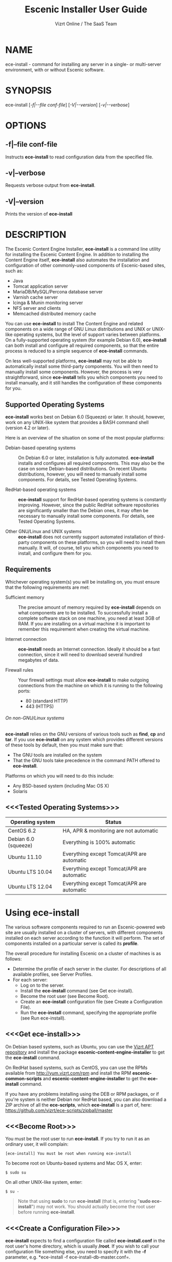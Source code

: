 
#+TITLE: Escenic Installer User Guide
#+AUTHOR: Vizrt Online / The SaaS Team
#+OPTIONS: H:6 num:5 toc:2

* NAME
ece-install - command for installing any server in a single- or
multi-server environment, with or without Escenic software.

* SYNOPSIS
ece-install [[[-f|--file conf-file]]] [[[-V|--version]]] [[[-v|--verbose]]]

* OPTIONS
** -f|--file conf-file
Instructs *ece-install* to read configuration data from the specified
file.

** -v|--verbose
Requests verbose output from *ece-install*.

** -V|--version
Prints the version of *ece-install*


* DESCRIPTION
The Escenic Content Engine Installer, *ece-install*  is a command line
utility for installing the Escenic Content Engine. In addition to
installing the Content Engine itself, *ece-install* also automates the
installation and configuration of other commonly-used components of
Escenic-based sites, such as:

 - Java
 - Tomcat application server
 - MariaDB/MySQL/Percona database server
 - Varnish cache server
 - Icinga & Munin monitoring server
 - NFS server and clients
 - Memcached distributed memory cache

You can use *ece-install* to install The Content Engine and related
components on a wide range of GNU Linux distributions and UNIX or
UNIX-like operating systems, but the level of support varies between
platforms. On a fully-supported operating system (for example Debian 6.0),
*ece-install* can both install and configure all required
components, so that the entire process is reduced to a simple sequence
of *ece-install* commands.

On less well-supported platforms, *ece-install* may not be able to
automatically install some third-party components. You will then need to
manually install some components. However, the process is very
straightforward, since *ece-install* tells you which components you
need to install manually, and it still handles the configuration of
these components for you.

** Supported Operating Systems
*ece-install* works best on Debian 6.0 (Squeeze) or later. It should,
however, work on any UNIX-like system that provides a BASH command
shell (version 4.2 or later).

Here is an overview of the situation on some of the most popular
platforms:

 - Debian-based operating systems :: On Debian 6.0 or later,
     installation is fully automated. *ece-install* installs and
     configures all required components. This may also be the case on
     some Debian-based distributions. On recent Ubuntu distributions,
     however, you will need to manually install some components. For
      details, see Tested Operating Systems.

 - RedHat-based operating systems :: *ece-install* support for
      RedHat-based operating systems is constantly improving. However,
      since the public RedHat software repositories are significantly smaller
      than the Debian ones, it may often be necessary to manually
      install some components. For
      details, see Tested Operating Systems.

 - Other GNU/Linux and UNIX systems :: *ece-install* does not currently support
      automated installation of third-party components on these
      platforms, so you will need to install them manually. It will,
      of course, tell you which components you need to install, and
      configure them for you.

** Requirements
Whichever operating system(s) you will be installing on, you must ensure
that the following requirements are met:

 - Sufficient memory :: The precise amount of memory required by
      *ece-install* depends on what components are to be installed. To
      successfully install a complete software stack on one machine,
      you need at least 3GB of RAM. If you are installing on a
      virtual machine it is important to remember this requirement
      when creating the virtual machine.

 - Internet connection :: *ece-install* needs an Internet
      connection. Ideally it should be a fast connection, since it
      will need to download several hundred megabytes of data.

 - Firewall rules :: Your firewall settings must allow  *ece-install*
                     to make outgoing connections from the machine on
                     which it is running to the following ports:
    - 80 (standard HTTP)
    - 443 (HTTPS)

****** On non-GNU/Linux systems
*ece-install* relies on the GNU versions of various tools such as *find*, *cp*
and *tar*. If you use *ece-install* on any system which provides different
versions of these tools by default, then you must make sure that:

- The GNU tools are installed on the system
- That the GNU tools take precedence in the command PATH offered
  to *ece-install*.

Platforms on which you will need to do this include:

 - Any BSD-based system (including Mac OS X)
 - Solaris

** <<<Tested Operating Systems>>>
| Operating system     | Status                                     |
|----------------------+--------------------------------------------|
| CentOS 6.2           | HA, APR & monitoring are not automatic     |
| Debian 6.0 (squeeze) | Everything is 100% automatic               |
| Ubuntu 11.10         | Everything except Tomcat/APR are automatic |
| Ubuntu LTS 10.04     | Everything except Tomcat/APR are automatic |
| Ubuntu LTS 12.04     | Everything except Tomcat/APR are automatic |

* Using ece-install
The various software components required to run an Escenic-powered web
site are usually installed on a cluster of servers, with different
components installed on each server according to the
function it will perform. The set of components installed on a
particular server is called its *profile*.

The overall procedure for installing Escenic on a cluster of machines
is as follows:

 - Determine the profile of each server in the cluster. For
    descriptions of all available profiles, see Server Profiles.
 - For each server:
    * Log on to the server.
    * Install the *ece-install* command (see Get ece-install).
    * Become the root user (see Become Root).
    * Create an *ece-install* configuration file (see Create a
       Configuration File).
    * Run the *ece-install* command, specifying the appropriate
      profile (see Run ece-install).

** <<<Get ece-install>>>
On Debian based systems, such as Ubuntu, you can use the [[http://apt.vizrt.com][Vizrt APT
repository]] and install the package *escenic-content-engine-installer*
to get the *ece-install* command.

On RedHat based systems, such as CentOS, you can use the RPMs
available from http://yum.vizrt.com/rpm and install the RPM
*escenic-common-scripts* and *escenic-content-engine-installer* to
get the *ece-install* command.

If you have any problems installing using the DEB or RPM packages, or
if you're system is neither Debian nor RedHat based, you can also
download a ZIP archive of all the *ece-scripts*, which *ece-install*
is a part of, here:
https://github.com/vizrt/ece-scripts/zipball/master

** <<<Become Root>>>
You must be the root user to run *ece-install*. If you try to run it as
an ordinary user, it will complain:
#+BEGIN_SRC text
[ece-install] You must be root when running ece-install
#+END_SRC

To become root on Ubuntu-based systems and Mac OS X, enter:
#+BEGIN_SRC text
$ sudo su
#+END_SRC

On all other UNIX-like system, enter:
#+BEGIN_SRC text
$ su -
#+END_SRC

#+BEGIN_QUOTE
Note that using *sudo* to run *ece-install* (that is, entering  "*sudo
ece-install*") may not work. You should actually become the root user
before running *ece-install*.
#+END_QUOTE

** <<<Create a Configuration File>>>
*ece-install* expects to find a configuration file called
*ece-install.conf* in the root user's home directory, which is usually
*/root*. If you wish to call your configuration file something else,
you need to specify it with the *-f* parameter, e.g. *ece-install -f
ece-install-db-master.conf=.

If you forget to provide such a file before running *ece-install*,
then *ece-install* will complain:
#+BEGIN_SRC text
[ece-install] /root/ece-install.conf doesn't exist,
I cannot live without it :-(
#+END_SRC

*/root/ece-install.conf*. may contain a large number of configuration
parameters, but the minimum requirement is that it contains:

 * A user name and password for downloading software from Escenic
   Technet.
 * The parameter *fai\_enabled=1*.
 * A parameter of the form *fai\_<profile>\_install=1* where *<profile>*
   is the name of the *profile* you want to install (see Server
   Profiles for information about profiles).

For example:
#+BEGIN_SRC conf
technet_user=<user>
technet_password=<password>
fai_enabled=1
fai_<profile>_install=1
#+END_SRC

If the configuration file does not contain these settings then
*ece-install* will complain. For example:
#+BEGIN_SRC text
[ece-install] Be sure to set technet_user and technet_password
[ece-install] in /root/ece-install.conf
#+END_SRC

Depending on what components you are installing on the server, you may
need to include other configuration parameters in the file. If you are
installing the Widget Framework, for example, you will need to specify
additional download credentials (see [[fai_wf_install]]). In most cases,
however, parameters have default settings that enable *ece-install* to
complete installation with very few settings.

****** Interactive Mode
The setting *fai\_enabled=1* tells *ece-install* to run in *fully
automated install (FAI)* mode. In this mode *ece-install* reads
parameters from *ece-install.conf*. If it cannot find all the
parameters it needs in the configuration file, then it fails. This is
the recommended way to use *ece-install*.

If you omit this parameter then *ece-install* will not read any
*fai\_???* parameters from *ece-install.conf* and will prompt for them
interactively instead. You are, however, *strongly advised* not to run
*ece-install* in interactive mode:

 * Interactive mode is much less flexible than FAI mode.
 * Interactive mode is not actively maintained and may therefore be
   unreliable.
 * Use of interactive mode is therefore not supported.

** <<<Run ece-install>>>
To run *ece-install*, enter:
#+BEGIN_SRC text
# ece-install <options>
#+END_SRC

*ece-install* writes a log file located at
*/var/log/escenic/ece-install.log*. All output generated by all the commands
it executes is written to this file. You can use *tail* to keep an eye
on what is being written to the log.

*ece-install* tries to "fail fast", exiting as soon as it detects an
error and reporting the failure. For example:
#+BEGIN_SRC text
[ece-install-1] The command [cd /not/there] FAILED, exiting :-(
[ece-install-1] See /var/log/escenic/ece-install.log for further details.
#+END_SRC

If you run into problems and the log file does not provide enough
clues about what is going wrong, the best debugging method is to run
the BASH interpreter with the -x flag:
#+BEGIN_SRC text
# bash -x ece-install
#+END_SRC

Doing this lets you see everything that BASH does while executing the
command - how wild card variables are  expanded and so on.

*ece-install* displays a series of progress messages during the
installation process. you can redirect standard output to a log file
for easy reading of these messages later:
#+BEGIN_SRC text
# bash ece-install > ece-install.out
#+END_SRC

If you are logged into the host via SSH, you can make it possible to
log out and leave *ece-install* running in the background by adding
*nohup* at the start of the command and an ampersand at the end, as follows:
#+BEGIN_SRC text
# nohup bash ece-install > ece-install.out &
#+END_SRC

****** After Installing
When installation is completed an information message is
displayed. This contains important information about what you
should do next, plus references to where you can find useful
information, so you should read it carefully.

You should now set a password for the user *escenic* (which has been
created for you by *ece-install*). To do this enter:

#+BEGIN_SRC text
# passwd escenic
#+END_SRC

The *escenic* user is the user you will need to use for most
escenic-related purposes.

** Preventing accidental execution of ece-install
You can ensure that *ece-install* is not executed accidentally by
creating a *lock file*. Simply create a file with this path:
#+BEGIN_SRC text
/var/lock/ece-install.lock
#+END_SRC

If this file is present then *ece-install* will fail fast as follows:
#+BEGIN_SRC text
The lock file is present: /var/lock/ece-install.lock and
ece-install will therefore refuse to run.
#+END_SRC

The lock file does not need to contain anything, it just needs to exist.

* <<<Server Profiles>>>

*ece-install* installs *profiles*. A profile is a pre-defined set of
software components that enables a host computer to play a specific
role in an Escenic installation.

The profile to be installed by *ece-install* is determined by setting
one of the following parameters in *ece-install.conf*:

- *fai\_editor\_install=1* :: Installs all the components that need to
     be installed to create an Escenic *editorial server*.
- *fai\_presentation\_install=1* :: Installs all the components that
     need to be installed to create an Escenic *presentation server*.
- *fai\_wf\_install=1* :: Installs the Widget Framework on an editorial
     or presentation server.
- *fai\_db\_install=1* :: Installs a Database Server.
- *fai\_cache\_install=1* :: Installs a Cache Server.
- *fai\_search\_install=1* :: Installs a Search Server.
- *fai\_rmi\_install=1* :: Installs an RMI Hub.
- *fai\_monitoring\_install=1* :: Installs a Monitoring Server.
- *fai\_publication\_create=1* :: Creates an Escenic publication.
- *fai\_all\_install=1* :: Installs all of the above on one host
     machine.
- *fai\_restore\_from\_backup=1* :: Restores a backup created with *ece*.
- *fai\_analysis\_install=1* :: Installs and configures an Escenic Analysis Engine.
- *fai\_nfs\_server\_install=1* :: Installs an NFS server.
- *fai\_nfs\_client\_install=1* :: Installs an NFS client.
- *fai\_vip\_install=1* :: Installs virtual IP (VIP) providers.

There are a number of common components that are included in all or
most of the profiles. These are described below.

** <<<fai\_editor\_install>>>
To use this profile add *fai\_editor\_install=1* to your
*ece-install.conf* file.

This profile contains all the components that need to be installed to
create an Escenic *editorial server*. An editorial server (sometimes
also called a publication server) hosts a Content Engine used for editorial
purposes (primarily Content Studio sessions).

** <<<fai\_presentation\_install>>>
To use this profile, add *fai\_presentation\_install=1* to your
*ece-install.conf* file.

This profile contains all the components that need to be installed to
create an Escenic *presentation server*. A presentation server hosts a
Content Engine used for serving publications to web site
users. Differences between this and an editorial server include:

 * Only the Escenic administration web-app *escenic-admin* and publications are
   deployed. Other editorial web-apps such as Web Studio are not
   required.
 * Memcached, the distributed memory cache is installed.

** <<<fai\_wf\_install>>>
To use this profile, add the following settings:
#+BEGIN_SRC text
fai_wf_install=1
wf_user=<user-name>
wf_password=<password>
#+END_SRC

to your *ece-install.conf* file.

*wf\_user* and *wf\_password* must contain your Widget Framework Maven
repository credentials (supplied when you purchased the Widget
Framework). If you do not have these credentials, please contact
support@escenic.com.

This profile installs the Escenic Widget Framework. It should be
installed on a machine where you have already installed either an
editorial or presentation profile. Exactly which machines you install
the Widget Framework on depends on your deployment strategy.

** <<<fai\_db\_install>>>
To use this profile, add *fai\_db\_install=1* to your
*ece-install.conf* file.

When this profile is used on a supported version of Debian or Ubuntu,
*ece-install* installs all the components needed to create an Escenic
database, based on the MariaDB fork of MySQL or the Percona
distribution of MySQL. On any other platform you must install either
MariaDB, Percona or a standard MySQL distribution yourself before running
*ece-install*.

The default is to install MariaDB unless this setting is added to to
*ece-install.conf* before you run *ece-install*.

#+BEGIN_SRC conf
db_vendor=percona
#+END_SRC

Otherwise, this profile contains all the Escenic components needed on
a database server plus the correct database schema for the Content
Engine version and plug-in versions you are installing.

If an Escenic database has already been installed on the machine, then
*ece-install* will fail and display an information message:

#+BEGIN_SRC text
[ece-install] Setting up the ECE database schema ...
  ERROR 1007 (HY000) at line 1: Can't create database 'ece5db';
  database exists
  ERROR 1050 (42S01) at line 2: Table 'DBChangeLog' already
  exists
[ece-install] running tables FAILED, exiting :-(
#+END_SRC

If you actually want to re-install the database you can do so by
adding this setting to *ece-install.conf* before you run *ece-install*:

#+BEGIN_SRC conf
fai_db_drop_old_db_first=1
#+END_SRC

Given that *mysqld* is installed, this profile will download all the
Escenic components and install the ECE database schema based from the
SQL files contained inside the distribution bundles specified with in
the *technet\_download\_list* and *wf\_dowload\_list* variables. The
defaults are inside the *ece-install* command itself, but you can
overrides these in your *ece-install.conf* if you wish different minor
versions of the ECE and plugins.

*** Master & slave setup
You can easily use *ece-install* to set up master and slave databases
on different hosts.

First create the master database using these *ece-install.conf* settings:
#+BEGIN_SRC conf
fai_enabled=1
fai_db_install=1
fai_db_master=1
fai_db_replication=1
#+END_SRC

When you run *ece-install* with these settings, the output log
messages will include information that you need for creating the slave
database:
#+BEGIN_SRC text
[ece-install-35] - DB is now set up on localhost:3306
[ece-install-35] - ece-install.conf for slave:
                   fai_db_master_log_file=mysql-bin.000013
[ece-install-35] - ece-install.conf for slave:
                   fai_db_master_log_position=106
#+END_SRC

On the slave database host you can then use these values in your
*ece-install.conf* file as follows:
#+BEGIN_SRC conf
fai_enabled=1
fai_db_install=1
fai_db_replication=1
fai_db_master=0
fai_db_master_host=my-db-master
fai_db_master_log_file=mysql-bin.000013
fai_db_master_log_position=106
#+END_SRC

*ece-install* uses internal defaults to create a replication user and
credentials. You can override these defaults by setting additional
parameters in *ece-install.conf*. For details, see [[Overview of All FAI
Parameters]].

** <<<fai\_cache\_install>>>
To use this profile, add *fai\_cache\_install=1* to your
*ece-install.conf* file.

When this profile is used on a supported version of Debian or Ubuntu,
*ece-install* installs the latest Varnish 3.x caching server from the
Varnish APT repository. On any other platform you must install Varnish 3.x
yourself before running *ece-install*.

Once Varnish is installed, *ece-install* configures it to suit the
typical requirements of an Escenic site:

 * Sets up the cache server on port 80
 * Creates an access control list (ACL) of IP addresses allowed to access
   privileged web applications such as */escenic-admin*, */escenic* and
   */webservice*. If you are running *ece-install* in an SSH session,
   then it includes the IP address from which you connected in the ACL
   so that you can access these applications without needing to
   manually edit the ACL or disable security.
 * Sets up sticky sessions/session binding
 * Sets up a back-end cluster for balancing web site requests to the
   cache server.
 * Sets up configuration that strips cookies from static  resources,
   such as CSS files, JS files and images.
 * Installs the *nginx* web server for serving static content and
   configures Varnish accordingly. This is particularly useful for
   installations where VME Online servers need to access content.

#+BEGIN_COMMENT
TBD:
- If run on a Linux platform, the command will tweak the kernel
  parameters for optimal TCP handling for a web facing server.
- let the /munin run through on port 80, requiring the connecting IPs
  to be in the staff network ACL, defined in the Varnish
  configuration.
#+END_COMMENT

** <<<fai\_search\_install>>>
To use this profile, add *fai\_search\_install=1* to your
*ece-install.conf* file.

This profile installs search components (Apache Solr plus the Escenic
*indexer* web app.

** <<<fai\_rmi\_install>>>
To use this profile, add *fai\_rmi\_install=1* to your
*ece-install.conf* file.

This profile installs an RMI hub. This is only necessary on systems
using ECE < 5.3

** <<<fai\_monitoring\_install>>>
To use this profile, add *fai\_monitoring\_install=1* to your
*ece-install.conf* file.

This profile installs a Munin gatherer, a Icinga (an enhanced Nagios)
server plus a web server for providing access to Icinga and the
reports Munin generates.

** <<<fai\_publication\_create>>>
To use this profile, add *fai\_publication\_create=1* to your
*ece-install.conf* file.

This profile creates a publication for you. It should be used on a
machine where you have already installed either an editorial or
presentation profile.

If the Widget Framework is installed on the machine, then the
create publication is based on the Widget Framework. Otherwise the
publication is based on the clean demo WAR supplied with the Content
Engine.

*ece-install* will create publications of all the publication WAR
files in your EAR file if you also
define *fai\_publication\_domain\_mapping\_list*
and *fai\_publication\_ear*.
#+BEGIN_SRC text
fai_publication_create=1
fai_publication_ear=/tmp/stoppok-rev6195-2012-12-04_1134.ear
fai_publication_domain_mapping_list="
  stoppok,st.war#stoppok.example.com#newindian.example.com
  helden#dinamani.example.com#helden.example.com
"
#+END_SRC

See [[Overview of All Configuration Parameters]] for further details on the format
of the domain mapping list.

** <<<fai\_all\_install>>>
To use this profile, add *fai\_all\_install=1* to your
*ece-install.conf* file.

This profile is primarily intended for use by developers and system
administrators as a test environment. It is *not* considered suitable
for production purposes. A complete stack including caching
server, application server, Escenic Content Engine, assembly host,
database and Widget Framework is installed. In addition, a publication
is created.

** <<<fai\_restore\_from\_backup>>>
To use this profile, add *fai\_restore\_from\_backup=1* to your
*ece-install.conf* file.

Unlike all the other profiles, this profile does not install anything
or create anything new. Instead, it restores a backup you have
previously created using the *ece* command - like this, for example:
#+BEGIN_SRC text
$ ece -i <instance> backup
#+END_SRC

Exactly what such a backup contains depends on:

 * What was present on the host machine where the backup was created
 * What options were specified when the backup was created.

It may, however, contain:

 * The Escenic software components (Content Engine etc.) installed on the host.
 * Content Engine, cache and web server configuration data.
 * A database dump.
 * An Escenic multimedia archive (images, video files and so on).

You can use this profile in two ways:

 * To restore a host to an earlier state.
 * To install a copy of some other installation on a "clean" host.

In order to use this profile you have to set some additional
parameters in *ece-install.conf* in order to specify the location of
the backup file you want to restore and the specific items you want to
restore from the file.

The parameters you can use together with *fai\_restore\_from\_backup*
to specify what you want to restore are:

- *fai\_restore\_all* :: Restore all backup items. Requires a full
     backup tarball. Default is 1.

- *fai\_restore\_db* :: Install the database server and restore its
     contents. Default is 0

- *fai\_restore\_data\_files* :: Restore the Solr and Content Engine
     data files. Default is 0

- *fai\_restore\_configuration* :: Restore the Solr and content Engine
     configuration files. Default is 0.
- *fai\_restore\_software\_binaries* :: Restore the Escenic and Apache
     Tomcat software. Default is 0.

- *fai\_restore\_from\_file* :: The *.tar* file produced by *ece -i
     <instance> backup*. Default is "".

So to restore everything in a specified backup file, you would need
something like this in your *ece-install.conf* file:
#+BEGIN_SRC conf
fai_enabled=1
fai_restore_from_backup=1
fai_restore_all=1
fai_restore_from_file=/var/backups/escenic/backup-2011-10-10.tar
#+END_SRC

*ece-install* can also remove unwanted files from an existing
installation prior to restoring from a backup. You can specify the
files you would like to remove using the following parameters:

- *fai\_restore\_pre\_wipe\_all* :: Remove all data/state & log
     files. Default is 0.
- *fai\_restore\_pre\_wipe\_cache* :: Remove the cache files. Default
     is 0.
- *fai\_restore\_pre\_wipe\_crash* :: Remove the crash files. Default
     is 0.
- *fai\_restore\_pre\_wipe\_logs*  :: Remove all log files. Default
     is 0.
- *fai\_restore\_pre\_wipe\_solr*  :: Remove the solr data/state
     files. Default is 0.

*** Data security
You must be careful when restoring backups that you don't
inadvertently restore the backup over a system that actually contains
valuable data. *ece-install* incorporates some safeguards, but
ultimately cannot prevent you from making such mistakes.

If you try to restore the DB and the ECE schema already exists, the
restore will fail as follows:
#+BEGIN_SRC text
[ece-install-8] Restoring the database contents on ubiquitous ...
[ece-install-24] Selecting the most recent database dump
  ece5db-2011-10-10.sql.gz
  ERROR 1007 (HY000) at line 1: Can't create database 'ece5db';
  database exists
  ERROR 1050 (42S01) at line 25: Table
  '`ece5db`.`AccessControlList`' already exists
[ece-install-24] The command [restoring from
  /var/backups/escenic/ece5db-2011-10-10.sql.gz] FAILED,
  exiting :-(
[ece-install-24] See /var/log/escenic/ece-install.log for further
  details.
#+END_SRC

** <<<fai\_analysis\_install>>>
To use this profile, add *fai\_analysis\_install=1* to your
*ece-install.conf* file.

This profile installs the Escenic Analysis Engine, and configures it
for production use with a sensible set of defaults.

The Analysis Engine uses a database to store statistics. You must not
use the same database as is used by the Content Engine for storing
publication contents.

** <<<fai\_nfs\_server\_install>>>
To use this profile, add *fai\_nfs\_server\_install=1* to your
*ece-install.conf* file.

This profile installs an NFS server.

** <<<fai\_nfs\_client\_install>>>
To use this profile, add *fai\_nfs\_client\_install=1* to your
*ece-install.conf* file.

This profile installs an NFS client, creates the client mount points
and mounts them on the host. Per default, all network drives are
mount under */mnt*.

The following example shows the ece-install.conf settings required to
mount the Escenic multimedia archive on the NFS server:
#+BEGIN_SRC conf
fai_enabled=1
fai_nfs_client_install=1
fai_nfs_server_address=192.168.1.200
fai_nfs_export_list="/var/exports/multimedia"
#+END_SRC

** <<<fai\_vip\_install>>>
[[file:images/nfs-vip.png]]

To use this profile, add *fai\_vip\_install=1* to your
*ece-install.conf* file.

This profile is usually used in combination with one of the other
*ece-install* profiles. It makes a host capable of providing the
services it offers on specified virtual IP addresses (VIPs). This
makes it possible to provide fail-over for all single points of
failure ([[http://en.wikipedia.org/wiki/Single_point_of_failure][SPOFs)]] in your installation, such as the file server or
database.

You might, for example, in order to provide a robust file
server, install both an NFS server and a VIP provider on two hosts:

 *  The primary NFS server that provides the normal service on one host
 *  The secondary NFS server that takes over if the primary one fails
    on the other.

Installing VIP providers with the *fai\_vip\_install* profile
allows both servers to be accessed via the same virtual IP address, so
that a fail-over is invisible to users of the service.

The following *ece-install.conf* settings installs an NFS server and
configures two VIP providers:

 * The primary node (this host) at 192.168.1.112
 * The secondary node at 192.168.1.111

Both providers are configured to expose the NFS service on the VIP
192.168.1.200.

#+BEGIN_SRC conf
# install the NFS server
fai_enabled=1
fai_nfs_server_install=1
fai_nfs_export_list="/var/exports/multimedia"
fai_nfs_allowed_client_network="192.168.1.0/255.255.255.0"

# install the VIP provider, primary node
fai_vip_install=1
fai_vip_service_list="nfs-kernel-server"
fai_vip_primary_node_name=ubiquitous
fai_vip_primary_node_ip=192.168.1.112
fai_vip_primary_node_auth_key=d41d8cd98f00b204e9800998ecf8427e
fai_vip_secondary_node_name=ubiquitous-lts
fai_vip_secondary_node_ip=192.168.1.111
fai_vip_address=192.168.1.200
fai_vip_sibling_ip=$fai_vip_secondary_node_ip
#+END_SRC

The setting *fai\_vip\_sibling\_ip*$fai\_vip\_secondary\_node\_ip* says that
the secondary node is this node's sibling, and therefore implicitly
defines this node as the primary node.

The secondary node can therefore be defined using an almost identical
configuration - only *fai\_vip\_sibling\_ip* needs to be set differently:
#+BEGIN_SRC conf
fai_vip_sibling_ip=$fai_vip_primary_node_ip
#+END_SRC

The *fai\_vip\_primary\_node\_auth\_key* setting is optional. If you do not
set it, ece-install will generate it for you. However, you will then have to
add the generated key to *ece-install.conf* when installing the secondary
node.

You can generate the key as follows:
#+BEGIN_SRC sh
$ dd if=/dev/urandom bs=512 count=1 | \\
    openssl md5 | \\
    cut -d' ' -f2
#+END_SRC

** Installing from EARs instead of Binaries
It is possible to get *ece-install* to use a supplied EAR and
configuration archive instead of using the files provided with the
Escenic Content Engine and plugins.

The EAR to provide is the one you generate with:
#+BEGIN_SRC text
$ ece -i <instance> assemble
#+END_SRC
Normally, the EAR will then be available in:
#+BEGIN_SRC conf
/var/cache/escenic/engine.ear
#+END_SRC

The configuration bundle must contain:
#+BEGIN_SRC text
engine/security
engine/siteconfig/bootstrap-skeleton
engine/siteconfig/config-skeleton
assemblytool/plugins/<plugin>/siteconfig
#+END_SRC

and optionally also:
#+BEGIN_SRC text
engine/solr/conf
#+END_SRC

A simple way to create this bundle, is to use a server which has the
assembly environment set up and then do:

#+BEGIN_SRC text
$ cd /opt/escenic
$ tar czf /tmp/config-skeleton.tar.gz \\
  engine/security \\
  engine/siteconfig/config-skeleton \\
  engine/solr/conf \\
  engine/siteconfig/bootstrap-skeleton
#+END_SRC

*/tmp/nursery-skeleton-solr-and-security.tar.gz* should now have everything
you need. You can now configure your FAI installation to use these by,
e.g.:

#+BEGIN_SRC conf
fai_presentation_ear=/tmp/engine.ear
fai_presentation_conf_archive=/tmp/config-skeleton.tar.gz
#+END_SRC

Corresponding configuration options are available for the other server
profiles, see the table below.

The inclusion of the engine/solr directory makes it easy for users to
provide their own, optimised Solr configuration. In this context, also
note that a post install hook, *set\_up\_solr.postinst*, is available.

If you wish to provide Nursery configuration for the plugins, you
simply put them in engine/siteconfig/config-skeleton inside your
tarball, together with the other Nursery configuration files.

The *fai\_presentation\_conf\_archive* and *fai\_presentation\_ear* variables
both accept the following types of value (here using the value of
*fai\_presentation\_ear* as an example):
- *http://build.server/stable/engine-mysite.com-1.2.3.ear*
- *https://build.server/stable/engine-mysite.com-1.2.3.ear*
- *file:///var/lib/build/stable/engine-mysite.com-1.2.3.ear*
- */var/lib/build/stable/engine-mysite.com-1.2.3.ear*

** Setting up virtual hosts
Setting up virtual host definitions in the application server makes a
some things easier, such as ECE plugins which set cookies based on
information they get from the app server.

ece-install can set up the virtual hosts configuration for Tomcat
application servers if the profile is *editor*, *all* or
*presentation*.

To use this feature, you must define one domain for each publication
in the following FAI parameter:
#+BEGIN_SRC conf
fai_publication_domain_mapping_list="
  firepub#fire.escenic.com
  ildpub#ild.escenic.com#feuer.escenic.com,fuego.escenic.com
"
#+END_SRC

This will produce the following stanzas in *server.xml*:

#+BEGIN_SRC nxml
<Host
  name="fire.escenic.com"
  appBase="webapps-fire"
  autoDeploy="false">
  <Context displayName="fire.escenic.com"
           docBase="firepub"
           path=""
  />
</Host>
<Host
  name="ild.escenic.com"
  appBase="webapps-ildpub"
  autoDeploy="false">
  <Alias>feuer.escenic.com</Alias>
  <Alias>fuego.escenic.com</Alias>
  <Context displayName="ild.escenic.com"
           docBase="ildpub"
           path=""
  />
</Host>
#+END_SRC

*** Having WAR files with a different name than the publication
Nine out of ten times (probably a lot more too), the WAR file matches
the name of the publication, e.g. if your publication is called
*sports*, your WAR is called *sports.war*.

However, if you for some reason have a WAR with a different name, you
can add this as an addition to the first element of the
*fai\_publication\_domain\_mapping\_list* entry:
#+BEGIN_SRC text
fai_publication_domain_mapping_list="
  firepub,fire.war#fire.escenic.com
"
#+END_SRC

Now, the *appBase* and *docBase* values will become *webapps-fire* and
*fire* respectively.

*** Host name aliases
As you can see, there's a third optional option to the
*fai\_publication\_domain\_mapping\_list* which can be specified as a
comma separated list of host aliases to be added to the app server host
configuration.

Furthermore, if these host names are  not resolvable to your local
host (neither localhost or the IP of your $HOSTNAME), ece-install will
add entries for these domains to the machine's */etc/hosts* file:
#+BEGIN_SRC conf
# added by ece-install @ Wed Feb  8 19:21:49 CST 2012
127.0.1.1 fire.escenic.com

# added by ece-install @ Wed Feb  8 19:21:51 CST 2012
127.0.1.1 ild.escenic.com
#+END_SRC

If you do not want ece-install to touch your */etc/hosts*, you can set
*fai\_keep\_off\_etc\_hosts=1* in your *ece-install.conf*.

** Overview of All Configuration Parameters
The *ece-install* command understands the following settings in
the *ece-install.conf*:

- *technet\_user* and *technet\_password* The user name and password
  used to access Technet for downloading Escenic software.

- *wf\_user* and *wf\_password* The user name and password used for
  downloading the Widget Framework.

- *keep\_off\_wget\_user\_agent* Whenever *ece-install* uses *wget* to
  download software, *ece-install* will add something to the user
  agent string of *wget* so that it's possible to identify what
  the *ece-install* command downloads. If you wish to turn this
  feature off, set this to *0*.

- *fai\_all\_conf\_archive* :: *conf.tar.gz* to use for Nursery & JAAS
     configuration. Default is "".

- *fai\_all\_ear* :: EAR to use instead of the Escenic
     binaries. Default is "".

- *fai\_all\_install* :: Install all components on your
     server.. Default is 0.

- *fai\_all\_stop\_and\_clear* :: After installation, stop the
     instance and clear its work & log files.. Default is 0.

- *fai\_analysis\_db\_host* :: For the EAE DB (different from
     ECE's). Default is localhost.

- *fai\_analysis\_db\_install* :: Install DB profile. Default is 0.

- *fai\_analysis\_db\_password* :: For the EAE DB (different from
     ECE's). Default is read-the-source-luke.

- *fai\_analysis\_db\_port* :: For the EAE DB (different from
     ECE's). Default is 3306.

- *fai\_analysis\_db\_schema* :: For the EAE DB (different from
     ECE's). Default is ece5db.

- *fai\_analysis\_db\_user* :: For the EAE DB (different from
     ECE's). Default is ece5user.

- *fai\_analysis\_heap\_size* :: The JVM heap size in megabytes. The
     default is *2048*.

- *fai\_analysis\_install* :: Will install the Escenic Analysis
     Engine, aka Stats, EAE.. Default is 0.

- *fai\_analysis\_name* :: EAE instance name. Default is analysis1.

- *fai\_analysis\_port* :: Port of the EAE. Default is 8080.

- *fai\_analysis\_shutdown* :: Shutdown port for the EAE app
     server. Default is 8005.

- *fai\_analysis\_stop\_and\_clear* :: After installation, stop the
     instances and clear its work & log files. Default is 0.

- *fai\_apt\_vizrt\_pool* :: Which package pool in the Vizrt APT to
     install package from.. Default is stable.

- *fai\_cache\_backends* :: Space separated, e.g. "app1:8080
     app2:8080". Default is ${HOSTNAME}:8080.

- *fai\_cache\_install* :: Install cache server profile. Default is 0.

- *fai\_db\_daily\_backup* :: Sets up daily backup of the DB.. Default
     is 0.

- *fai\_db\_drop\_old\_db\_first* :: Warning: this will drop the old
     database before installing a new one. Default is 0.

- *fai\_db\_host* :: Useful for editor & presentation
     profiles. Default is *$HOSTNAME*.

- *fai\_db\_install* :: Install db profile. Default is 0.

- *fai\_db\_password* :: Useful for DB installation profile. Default
     is read-the-source-luke.

- *fai\_db\_port* :: Useful for editor & presentation
     profiles. Default is 3306.

- *fai\_db\_schema* :: Useful for DB installation profile. Default is
     ece5db.

- *fai\_db\_user* :: Useful for DB installation profile. Default is
     ece5user.

- *fai\_dry\_run* :: ece-install will download Escenic archives and
     install OS packages, but will not configure anything.. Default
     is 0.

- *fai\_editor\_conf\_archive* :: *conf.tar.gz* :: to use for Nursery
     & JAAS configuration. Default is "".

- *fai\_editor\_deploy\_white\_list* :: The list of WARs to be
     deployed on this instance.. Default is "escenic-admin escenic
     studio indexer-webservice webservice".

- *fai\_editor\_ear* :: EAR to use instead of the Escenic
     binaries. Default is "".

- *fai\_editor\_heap\_size* :: The JVM heap size in megabytes. The
     default is *2048*.

- *fai\_editor\_install* :: Install the editorial profile. Default
     is 0.

- *fai\_editor\_name* :: Name of the editor instance. Default is
     editor1.

- *fai\_editor\_port* :: HTTP port of the editor instance. Default
     is 8080.

- *fai\_editor\_shutdown* :: Shutdown port of the editor
     instance. Default is 8005.

- *fai\_editor\_stop\_and\_clear* :: After installation, stop the
     instances and clear its work & log files. Default is 0.

- *fai\_enabled* :: Whether or not to run ece-install in FAI
                    mode. Default is 0.

- *fai\_keep\_off\_etc\_hosts* :: Set this to 1 if you don't
     want *ece-install* adding entries to */etc/hosts*. Default is 0.

- *fai\_monitoring\_admin\_password* :: The admin password of the web
     interface(s). Currenlty only set for Icinga.. Default is No
     telling you here ;-).

- *fai\_monitoring\_ece\_host\_list* :: Hosts running one or more ECE
     instance. Default is "".

- *fai\_monitoring\_host\_list* :: Quoted, space separated list of
     <host>#<ip> pairs, e.g.:
     #+BEGIN_SRC text
     pres1#10.72.227.250
     pres2#10.72.227.251.
     #+END_SRC
     Default is "".

- *fai\_monitoring\_install* :: Install the monitoring server
     profile.. Default is 0.

- *fai\_monitoring\_munin\_node\_list* :: Set this to a whitespace
     separated list of nodes that munin should monitor. Default is "".

- *fai\_monitoring\_search\_host\_list* :: Hosts running search
     instance(s) (Solr + indexer). Default is "".

- *fai\_monitoring\_server\_ip* :: The IP of the monitoring
     server.. Default is *127.0.0.1*.

- *fai\_nfs\_allowed\_client\_network* :: IP/netmask of allowed NFS
     clients, example: *192.168.1.0/255.255.255.0*. Default is "".

- *fai\_nfs\_client\_install* :: Installs an NFS client. Default is 0.

- *fai\_nfs\_client\_mount\_point\_parent* :: Mount point parent
     directory. Default is */mnt*.

- *fai\_nfs\_export\_list* :: Space separated list of NFS export
     directories, full paths as seen on the NFS server.. Default is
     "".

- *fai\_nfs\_server\_address* :: Address of the NFS server, useful for
     the NFS client profile. Default is "".

- *fai\_nfs\_server\_install* :: Install an NFS server. Default is 0.

- *fai\_presentation\_conf\_archive* :: *conf.tar.gz* :: to use for
     Nursery & JAAS configuration. Default is "".

- *fai\_presentation\_ear* :: EAR to use instead of the Escenic
     binaries. Default is "".

- *fai\_presentation\_heap\_size* :: The JVM heap size in megabytes. The
     default is *2048*.

- *fai\_presentation\_install* :: Install the presentation server
     profile. Default is 0.

- *fai\_presentation\_name* :: Name of the presentation server
     instance. Default is engine1.

- *fai\_presentation\_port* :: HTTP port of the presentation server
     instance. Default is 8080.

- *fai\_presentation\_deploy\_white\_list* :: The list of WARs to be
     deployed on this instance.. Default is "escenic-admin".

- *fai\_presentation\_shutdown* :: Shutdown port of the presentation
     instance. Default is 8005.

- *fai\_presentation\_stop\_and\_clear* :: After installation, stop
     the instances and clear its work & log files. Default is 0.

- *fai\_public\_host\_name* :: The public address for your
     website. Default is *${HOSTNAME}:8080*.

- *fai\_publication\_create* :: Create a new publication. Default
     is 0.

- *fai\_publication\_domain\_mapping\_list* :: Mapping between
     publications and domains:
     #+BEGIN_SRC text
     "<pub>[,pub.war]#<domain>[#,<alias1>,<alias2>]"
     #+END_SRC
     Default is "".

- *fai\_publication\_ear* :: All publications WARs inside will be used
     for publication creation
     (requires that *fai\_publication\_create* is 1). Default is "".

- *fai\_publication\_environment* :: The kind of
     environment/habitat. Typical values are: production, staging,
     testing, development.. Default is "production".

- *fai\_publication\_name* :: Name of the publication. Default
     is *mypub*. When installing an editorial or presentation server
     and not using an EAR, you can specify *fai\_publication\_name*
     and *fai\_publication\_war* to have *ece-install* set up the
     correct publication definition for your Assembly Tool
     environment.

- *fai\_publication\_use\_instance* :: Name of local instance to use
     for creation. Default is *engine1*.

- *fai\_publication\_war* :: WAR to base the new publication
     on. Default is WF demo WAR (if present) or the ECE demo
     WAR. When installing an editorial or presentation server and
     not using an EAR, you can specify *fai\_publication\_name*
     and *fai\_publication\_war* to have *ece-install* set up the
     correct publication definition for your Assembly Tool environment.

- *fai\_publication\_war\_remove\_file\_list* :: File list that should
     be removed from all WARs inside *fai\_publication\_ear*
     or *fai\_publication\_war*. Default is "".

- *fai\_rmi\_install* :: Install the RMI hub profile. Default is 0.

- *fai\_search\_conf\_archive* :: *conf.tar.gz* :: to use for Nursery
     & JAAS configuration. Default is "".

- *fai\_search\_deploy\_white\_list* :: The list of WARs to be
     deployed on this instance.. Default is "solr indexer-webapp".

- *fai\_search\_ear* :: EAR to use instead of the Escenic
     binaries. Default is "".

- *fai\_search\_for\_editor* :: If 1, will configure Solr for use with
     an editorial server, if not for presentation servers.. Default
     is 0.

- *fai\_search\_heap\_size* :: The JVM heap size in megabytes. The
     default is *2048*.

- *fai\_search\_indexer\_ws\_uri* :: URI of the indexer-webservice
     that the search instance shall use for knowing what to
     index.. Default is
     http://${HOSTNAME}:8080/indexer-webservice/index/.

- *fai\_search\_install* :: Install the search server profile (Solr +
     indexer). Default is 0.

- *fai\_search\_name* :: Name of the search instance. Default is
     search1.

- *fai\_search\_port* :: HTTP port of the search instance. Default
  is 8080.

- *fai\_search\_shutdown* :: Shutdown port of the search
  instance. Default is 8005.

- *fai\_vip\_address* :: The virtual IP the provider will
     claim. Default is "".

- *fai\_vip\_install* :: Install a VIP provider. Default is 0.

- *fai\_vip\_primary\_node\_auth\_key* :: Optional, but useful to set
     to make conf files consistent. Will be generated if not
     set. Default is "".

- *fai\_vip\_primary\_node\_ip* :: Primary node IP. Default is "".

- *fai\_vip\_primary\_node\_name* :: Primary node name, must be what
     $(uname -n) returns. Default is "".

- *fai\_vip\_secondary\_node\_ip* :: Secondary node IP. Default is "".

- *fai\_vip\_secondary\_node\_name* :: Secondary node name, must be
     what $(uname -n) returns. Default is "".

- *fai\_vip\_service\_list* :: List of init.d scripts to invoke when
     the VIP is acclaimed/revoked, script must support start &
     stop. Default is "".

- *fai\_vip\_sibling\_ip* :: The IP of the other node offering the
  VIP. Default is "".

- *fai\_wf\_install* :: Install Widget Framework profile. Default is 0.

As you've probably already found out, *0* means "false" and *1* means "true".

** Example Configurations
Here are a few simple example configurations, you can find more under
*/usr/share/doc/escenic/examples* if you've got the
*escenic-content-engine-installer* package installed.

****** Install an Editorial Server and Create a Publication
To automatically install an editorial server and create a publication
called "jollygood", run *ece-install* with the following settings:

#+BEGIN_SRC conf
fai_enabled=1
fai_editor_install=1
fai_publication_create=1
fai_publication_name=jollygood
#+END_SRC

****** Install Two Presentation Servers On a Single Host
To install two presentation servers called *engine1* and
*engine2* on the same host,  first run *ece-install* with the following settings:
#+BEGIN_SRC conf
fai_enabled=1
fai_presentation_install=1
fai_presentation_name=engine1
#+END_SRC

Then run it a second time with the following settings:
#+BEGIN_SRC conf
fai_enabled=1
fai_presentation_install=1
fai_presentation_name=engine2
fai_presentation_port=8081
fai_presentation_shutdown=8105
#+END_SRC
More parameters are required the second time. On the first run,
defaults could be used, but the second time you need to override the
defaults to ensure that the second server gets different values.

* Running More Than One Installation Process
If the command believes there's already an ece-intall process running,
it will abort:
#+BEGIN_SRC text
There's already one ece-install process running. If you believe
this is wrong, e.g. if a previous run of ece-install was aborted
before it completed, you may delete /var/run/ece-install.pid and
run ece-install again.
#+END_SRC

* Re-running ece-install (and How To Speed It Up)
The initial thought behind ece-install, is to run it on a clean system
to get up and running as soon as possible. However, you may want to
re-run ece-install on the same host, for instance to add another
instance of ECE, set up Widget Framework or create another
publication.

*ece-install* has a number of features which will try to minimise the
time it takes to run it on consecutive runs. For instance, it will
check if you already have installed pre-requisite 3rd party libraries
and only if any are missing will it ask the package manager to fetch
it.

Likewise, *ece-install* will see if the Escenic artifacts or
application server that you need are already present in
the */var/cache/escenic/ece-install* folder, and only download the
missing ones (if any).

To get a list of the artifacts it'll pull from
http://technet.escenic.com and http://tomcat.apache.org search for the
following variables inside */usr/sbin/ece-install*:
- *technet\_download\_list*
- *wf\_download\_list*
- *tomcat\_download*

Two other ways of speeding up the installation is (of course) to use
the backup/restore feature or install from a EAR and configuration
bundle, see the FAI section.

* Using a Custom Configuration File for ece-install
You can specify a different configuration by using the -f parameter:
#+BEGIN_SRC text
# ece-install -f ece-install-presentation-server.conf
#+END_SRC

* Overview of File Paths Used by the ece-install command
There are of course other paths involved when setting up your system,
but these should be the most interesting ones.

- */etc/apt/sources.list.d/escenic.list* :: 3rd party APT repositories
     added by ece-install *)

- */etc/default/ece* :: The configuration file for the ece init.d
     script.

- */etc/escenic/ece-<instance>.conf* :: Instance specific settings
     for */usr/bin/ece*

- */etc/escenic/ece.conf* :: Common ece.conf file for */usr/bin/ece*

- */etc/escenic/engine/common* :: Common Nursery configuration layer

- */etc/escenic/engine/common/security* :: Common security
     configuration for all ECE instances.

- */etc/escenic/engine/common/trace.properties* :: Log4j
     configuration, produces instance specific log files.

- */etc/escenic/engine/instance/<instance>* :: Instance specific
     Nursery configuration

- */etc/escenic/solr* :: ECE specific Solr configuration

- */etc/init.d/mysql[d]* :: For starting and stopping MariaDB/MySQL/Percona

- */etc/init.d/varnish* :: For starting and stopping Varnish

- */etc/intit.d/ece* :: The init.d script managing \_all\_ the ECE
     instances on your host.

- */etc/varnish/default.vcl* :: The Varnish configuration

- */opt/escenic* :: All ECE components can be found here

- */opt/escenic/assemblytool* :: The assembly tool

- */opt/escenic/assemblytool/plugins* :: Contains symlinks to all
     plugins in */opt/escenic*

- */opt/escenic/engine* :: Symlink pointing to the current ECE

- */opt/tomcat* :: Symlink pointing to the install Apache Tomcat
                   (*catalina\_home*)

- */opt/tomcat-<instance>* :: Instance specific Tomcat files
     (*catalina\_base*)

- */usr/bin/ece* :: Command for operating all ECE instances + RMI hub
                    and EAE

- */usr/sbin/ece-install* :: The installation command described in this
     guide

- */var/log/escenic/<type>-<instance>.log* :: The instance's log4j log

- */var/log/escenic/<type>-<instance>.out* :: The instance system out
     log

- */var/log/escenic/solr.<date>.log* :: The Solr log (not in standard
     out!)

- */var/run/escenic/<type>-<instance>.pid* :: The instance's PID file

*) Applies only to Debian based systems.

* Overriding the Escenic directories
All of the Escenic specific directories may be overwritten in
ece-install.conf. Here's an example of changing all the paths possible
with the same suffix.

#+BEGIN_SRC conf
dir_suffix=escenic-parallel
escenic_root_dir=/opt/${dir_suffix}
escenic_conf_dir=/etc/${dir_suffix}
escenic_log_dir=/var/log/${dir_suffix}
escenic_data_dir=/var/lib/${dir_suffix}
escenic_run_dir=/var/run/${dir_suffix}
escenic_backups_dir=/var/backups/${dir_suffix}
escenic_spool_dir=/var/spool/${dir_suffix}
escenic_cache_dir=/var/cache/${dir_suffix}
escenic_crash_dir=/var/crash/${dir_suffix}
appserver_parent_dir=/opt
#+END_SRC

Note, this is only needed if you are running two completely separate
environments on the same host. A use case is if you're setting up a
test environment and want to separate stacks of Escenic Content Engine
and plugins. Another usecase is if you want to test out a new minor
version of ECE, e.g. you're currently running 5.4, but want to try
out 5.5 in parallel on the same boxes.

* Extending ece-install by Writing Hooks
ece-install  has a number of hooks on which you can hook on your own
scripts. The scripts are to reside in $HOME/ece-conf.d/ and have names
inspired by Debian's package scripts:

#+BEGIN_SRC text
<hook name>.<phase>
#+END_SRC

e.g.:

#+BEGIN_SRC text
install_analysis_server.preinst
#+END_SRC

Will be run before the body of the hook, just the corresponding
*.postinst* hook will be run after.

** Accessing ece-install variables
Before running the hook, ece-install will make all its local variables
available in */var/run/escenic/ece-install.env*, which can then be
used by the hook scripts.

** Example hook
Here is an example hook which will be run after the EAE is installed.

#+BEGIN_SRC sh
# Put this in your
# $HOME/ece-install.d/install_analysis_server.postinst

# read ece-install's current variables
source /var/run/escenic/ece-install.env

# do something useful
echo "Hello from $0, EAE is installed in ${tomcat_base}" \\
  > /tmp/hello.txt
#+END_SRC

** Available hooks
Currently, the following hooks are available:

#+BEGIN_SRC text
install_analysis_server.preinst
install_analysis_server.postinst
set_up_solr.preinst
set_up_solr.postinst
#+END_SRC

* Uninstalling Everything that the ece-install Set Up
#+BEGIN_QUOTE
WARNING: this is potentially dangerous as some of these components may
be used by other pieces of software you have running on your
host. However, this may be useful if you're installing a clean
environment and want to e.g. undo your previous install to install a
different profile.
#+END_QUOTE

You trigger this by setting the following in your *ece-install.conf*:
#+BEGIN_SRC conf
fai_un_install_everything=1
#+END_SRC

*ece-install* will then prompt the user to type a confirmation
sentence. Once the un-installation is done, a summary is printed to
the user.

*ece-install* will then continue with the other tasks and installation
profiles if so defined. The fai_un_install_everything=1 is processed
before any other FAI profile, hence, on a system where you want to
wipe the slate clean before starting over, you can for instance do:

#+BEGIN_SRC conf
fai_un_install_everything=1
fai_presentation_install=1
#+END_SRC

The output will be similar to:
#+BEGIN_SRC text
[ece-install-5] You have set fai_un_install_everything=1 in your
  /root/ece-install.conf
[ece-install-5] This will uninstall the following on raven:
[ece-install-5] Packages to be removed: ant ant-contrib
  ant-optional escenic-content-engine-scripts
  escenic-munin-plugins escenic-munin-plugins libmysql-java maven2
  memcached munin munin-node munin-plugins-extra
  munin-java-extra nginx percona-server-client
  percona-server-client-5.5 percona-server-common-5.5
  percona-server-server percona-server-server-5.5
  varnish sun-java6-jdk
[ece-install-5] Files & directories to be removed: /etc/escenic
  /opt/*tomcat* /opt/escenic /var/lib/escenic /var/run/escenic
/etc/escenic /var/log/escenic /etc/apt/sources.list.d/escenic.list
[ece-install-5] APT keys to be removed: C4DEFFEB CD2EFD2A
[ece-install-5] If you're absolutely sure about this, type:
[ece-install-5] I know what I'm doing, please do as I say.
I know what I'm doing, please do as I say.
[ece-install-11] OK, I'll do as you wish:
[ece-install-11] I will uninstall everything from ece-install
[ece-install-11] Everything (well, most) set up by ece-install
[ece-install-11] should now have been removed from raven.
#+END_SRC

* GOALS & DESIGN CHOICES
If you are a power user of *ece-install*, if you're just curious or
indeed wish to extend it, you will find it interesting to read this
section explaining some of its goals and design choices.

** As few prerequisites as possible
The only pre-requisite should be having a Debian or RedHat based
machine with a good internet connection set up, as well
as *ece-install* itself and an *ece-install.conf* configuration file
of course. No other prerequisite is needed. No Java, no app server, no
database, no nothing.

** Run on the latest stable releases of Debian, Ubuntu and RedHat
It should run on the latest stable release of Debian, Ubuntu LTS and
RedHat.

This applies for instance not features only found in BASH 4.x as this
wasn't available in the latest RedHat/CentOS version when the bulk
of *ece-install* was written.

Another implications, is the *ece-install* cannot depend on (newer)
software packages that only exist in e.g. the regular Ubuntu release,
Fedora or Debian testing.

** Make it possible to run ece-install on other UNIX systems too
Whenever possible, do not assume the system to be Linux, making it
possible to use it on other unices like FreeBSD, Solaris and OSX too.

** Require as little input as possible
An important design goal is to install a system with so many best
practises applied as possible. Hence, *ece-install* goes to great
lengths to provide sane defaults that will work for most
users.

However, there will always be cases were the defaults are not
sufficient and this is where the myriad of *fai_* configuration
options have arisen.

** Production ready
A lot of choices in *ece-install* are made to ensure that
an *ece-install*-ed machine is production ready, or at the very least
production "like" (for instance if the machine has too little memory,
there's no way it'll be production "ready", although it will still be
set up "like" production).

This means for instance that the application server configuration is
way more advanced than what you'll find on a regular developer's or
test system, the same goes for the cache configuration, the JVM
parameters, the logging configuration, the monitoring setup and many,
many more things. They are all set up to be ready to go into
production.

This drive has also another purpose, namely to educate everyone
involved with the site development, including template & Java
developers, of the different components that a production environment
are comprised of. We believe that by having components like monitoring
and caching servers in place from day one on all systems (also the
developer's machine and the test servers), the finished web site will
reach a successful production state faster and more reliably.

** Fail as fast as possible
Great heed has been taken to detect errors as fast as possible and
bail out with a detailed stack trace of where the error occured.

One of the implications of this, is that all commands are executed
within a wrapper (called *run*), which checks the return code of the
called command and makes *ece-install* fail if any of its called
commands failed. Both standard out and error are logged
to */var/log/escenic/ece-install.log* and a stack trace is provided to
aid the error hunting.

** Take care of the user
Take care of the user: speak clear English in full sentences when
giving feedback. Write technical details to the log and keep the user
feedback in standard out as "pleasant" as possible.

** Safe to re-run
All *ece-install* modules have been written to ensure that it's safe
to re-run *ece-install* with the same *ece-install.conf*
file. Anything which may harm your data (that being two things: the
database data files and the ECE multimedia archive (the Solr index can
be re-generated, so that's not protected in the same way)) will not
be run with a second run of *ece-install*.

For the cases were the user really wants this (like wiping out a
database when re-running an integration test), options are provided
to override the default behaviour.

** Modularisation
The command consists of around 20 modules, 5 common libraries and the
main executable:
- /usr/sbin/ece-install :: Responsible for parsing of arguments and
                 configuration and sending the request off to the
                 right sub module(s).
- /usr/share/escenic/ece-scripts/ece-install.d/* :: Roughly speaking,
     there exists one module per *ece-install* profile, but more
     precisely, this division follows along the lines of the
     technology involved. For instance, all database related code
     resides in *database.sh*, even though there are three profiles
     that deal with databases (fai_all_install=1,
     fai_restore_from_backup=1 and fai_db_install)
- /usr/share/escenic/ece-scripts/common-*.sh :: common libraries with
     code shared between the different ece-scripts commands (such
     as *ece*, *system-info*, *ece-build* & *vosa*).

** Interactive and automatic installations
*ece-install* started out as a purely interactive command, where the
user was prompted for all the choices on what to install (most of
which he/she could just hit ENTER to complete). Once this the
interactive command was shown to customers and Vizrt employees, the
need for a fully automatic version became apparent and *ece-install*
got the *fai_enabled* parameter to make the switch.

For this reason, the *ece-install.conf* options which have a *fai_*
prefix only applies when running *ece-install* in non-interactive
mode, whereas the ones without any such prefix (like *technet\_user*
and *technet\_download\_list*) applies to both ways of
running *ece-install*.

As the complexity of *ece-install* and its profiles have grown, some
of the profiles have not been implemented for the interactive mode.

The term "fully automatic install" (FAI) is inspired by
http://fai-project.org


** Possible to run ece-install from anywhere
For easy testing and flexible deployment, it should be possible to
run *ece-install* from a checked out or extracted copy of the source
code. This means that no absolute paths to the *ece-install* and
common modules should be assumed when extending the command.

* HISTORY
Installing a full Escenic production environment has historically
taken at least a week, with another few to tune all the settings for
high performance. In the middle of 2011, Torstein Krause Johansen set
out to remedy this and created *ece-install* as a personal side
project.

In February 2012, he joined the Vizrt Online SaaS team and was allowed
to work on *ece-install* full time. The command has since then been
used to install several full scale production environments, as well as
being used for full scale automatic integration tests, development
machines, test servers and staging environments. *ece-install* is now
the preferred way of installing new Escenic systems.

From February 2013, it has been maintained by Erik Mogensen.

* BUGS
Report any bugs found on https://github.com/vizrt/ece-scripts/issues.
and be sure to check
https://github.com/vizrt/ece-scripts/known-issues.org before
using *ece-install*.

* SEE ALSO
[[varnishd]], [[vcl]], [[nginx]], [[memcached]], [[java]], [[lighthttpd]], [[munin]], [[icinga]],
[[heartbeat]], [[haproxy]], [[mysqld]]

* AUTHOR
Torstein Krause Johansen, Erik Mogsensen

* COPYRIGHT
Copyright 2011-2013 Vizrt

Licensed under the Apache License, Version 2.0, see
https://github.com/vizrt/ece-scripts/COPYING for further details.
